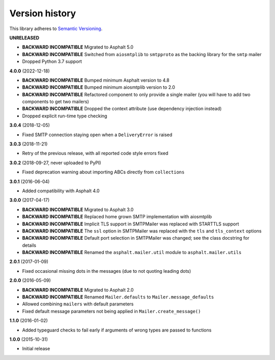 Version history
===============

This library adheres to `Semantic Versioning <http://semver.org/>`_.

**UNRELEASED**

- **BACKWARD INCOMPATIBLE** Migrated to Asphalt 5.0
- **BACKWARD INCOMPATIBLE** Switched from ``aiosmtplib`` to ``smtpproto`` as the backing
  library for the ``smtp`` mailer
- Dropped Python 3.7 support

**4.0.0** (2022-12-18)

- **BACKWARD INCOMPATIBLE** Bumped minimum Asphalt version to 4.8
- **BACKWARD INCOMPATIBLE** Bumped minimum aiosmtplib version to 2.0
- **BACKWARD INCOMPATIBLE** Refactored component to only provide a single mailer
  (you will have to add two components to get two mailers)
- **BACKWARD INCOMPATIBLE** Dropped the context attribute (use dependency injection
  instead)
- Dropped explicit run-time type checking

**3.0.4** (2018-12-05)

- Fixed SMTP connection staying open when a ``DeliveryError`` is raised

**3.0.3** (2018-11-21)

- Retry of the previous release, with all reported code style errors fixed

**3.0.2** (2018-09-27, never uploaded to PyPI)

- Fixed deprecation warning about importing ABCs directly from ``collections``

**3.0.1** (2016-06-04)

- Added compatibility with Asphalt 4.0

**3.0.0** (2017-04-17)

- **BACKWARD INCOMPATIBLE** Migrated to Asphalt 3.0
- **BACKWARD INCOMPATIBLE** Replaced home grown SMTP implementation with aiosmtplib
- **BACKWARD INCOMPATIBLE** Implicit TLS support in SMTPMailer was replaced with STARTTLS support
- **BACKWARD INCOMPATIBLE** The ``ssl`` option in SMTPMailer was replaced with the ``tls`` and
  ``tls_context`` options
- **BACKWARD INCOMPATIBLE** Default port selection in SMTPMailer was changed; see the class
  docstring for details
- **BACKWARD INCOMPATIBLE** Renamed the ``asphalt.mailer.util`` module to ``asphalt.mailer.utils``

**2.0.1** (2017-01-09)

- Fixed occasional missing dots in the messages (due to not quoting leading dots)

**2.0.0** (2016-05-09)

- **BACKWARD INCOMPATIBLE** Migrated to Asphalt 2.0
- **BACKWARD INCOMPATIBLE** Renamed ``Mailer.defaults`` to ``Mailer.message_defaults``
- Allowed combining ``mailers`` with default parameters
- Fixed default message parameters not being applied in ``Mailer.create_message()``

**1.1.0** (2016-01-02)

- Added typeguard checks to fail early if arguments of wrong types are passed to functions

**1.0.0** (2015-10-31)

- Initial release
